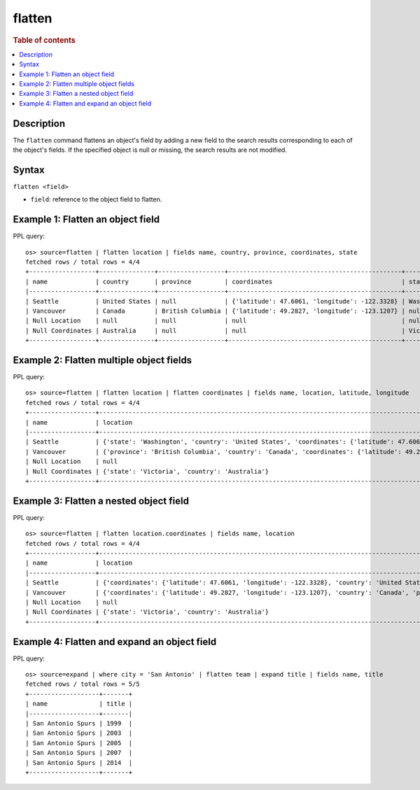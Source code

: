 =============
flatten
=============

.. rubric:: Table of contents

.. contents::
   :local:
   :depth: 2

Description
============

The ``flatten`` command flattens an object's field by adding a new field to the search results corresponding
to each of the object's fields. If the specified object is null or missing, the search results are not modified.

Syntax
============

``flatten <field>``

* ``field``: reference to the object field to flatten.

Example 1: Flatten an object field
==================================

PPL query::

    os> source=flatten | flatten location | fields name, country, province, coordinates, state
    fetched rows / total rows = 4/4
    +------------------+---------------+------------------+-----------------------------------------------+------------+
    | name             | country       | province         | coordinates                                   | state      |
    |------------------+---------------+------------------+-----------------------------------------------+------------|
    | Seattle          | United States | null             | {'latitude': 47.6061, 'longitude': -122.3328} | Washington |
    | Vancouver        | Canada        | British Columbia | {'latitude': 49.2827, 'longitude': -123.1207} | null       |
    | Null Location    | null          | null             | null                                          | null       |
    | Null Coordinates | Australia     | null             | null                                          | Victoria   |
    +------------------+---------------+------------------+-----------------------------------------------+------------+

Example 2: Flatten multiple object fields
=========================================

PPL query::

    os> source=flatten | flatten location | flatten coordinates | fields name, location, latitude, longitude
    fetched rows / total rows = 4/4
    +------------------+---------------------------------------------------------------------------------------------------------------------+----------+-----------+
    | name             | location                                                                                                            | latitude | longitude |
    |------------------+---------------------------------------------------------------------------------------------------------------------+----------+-----------|
    | Seattle          | {'state': 'Washington', 'country': 'United States', 'coordinates': {'latitude': 47.6061, 'longitude': -122.3328}}   | 47.6061  | -122.3328 |
    | Vancouver        | {'province': 'British Columbia', 'country': 'Canada', 'coordinates': {'latitude': 49.2827, 'longitude': -123.1207}} | 49.2827  | -123.1207 |
    | Null Location    | null                                                                                                                | null     | null      |
    | Null Coordinates | {'state': 'Victoria', 'country': 'Australia'}                                                                       | null     | null      |
    +------------------+---------------------------------------------------------------------------------------------------------------------+----------+-----------+

Example 3: Flatten a nested object field
========================================

PPL query::

    os> source=flatten | flatten location.coordinates | fields name, location
    fetched rows / total rows = 4/4
    +------------------+------------------------------------------------------------------------------------------------------------------------------------------------------------------+
    | name             | location                                                                                                                                                         |
    |------------------+------------------------------------------------------------------------------------------------------------------------------------------------------------------|
    | Seattle          | {'coordinates': {'latitude': 47.6061, 'longitude': -122.3328}, 'country': 'United States', 'state': 'Washington', 'latitude': 47.6061, 'longitude': -122.3328}   |
    | Vancouver        | {'coordinates': {'latitude': 49.2827, 'longitude': -123.1207}, 'country': 'Canada', 'province': 'British Columbia', 'latitude': 49.2827, 'longitude': -123.1207} |
    | Null Location    | null                                                                                                                                                             |
    | Null Coordinates | {'state': 'Victoria', 'country': 'Australia'}                                                                                                                    |
    +------------------+------------------------------------------------------------------------------------------------------------------------------------------------------------------+

Example 4: Flatten and expand an object field
=============================================

PPL query::

    os> source=expand | where city = 'San Antonio' | flatten team | expand title | fields name, title
    fetched rows / total rows = 5/5
    +-------------------+-------+
    | name              | title |
    |-------------------+-------|
    | San Antonio Spurs | 1999  |
    | San Antonio Spurs | 2003  |
    | San Antonio Spurs | 2005  |
    | San Antonio Spurs | 2007  |
    | San Antonio Spurs | 2014  |
    +-------------------+-------+


